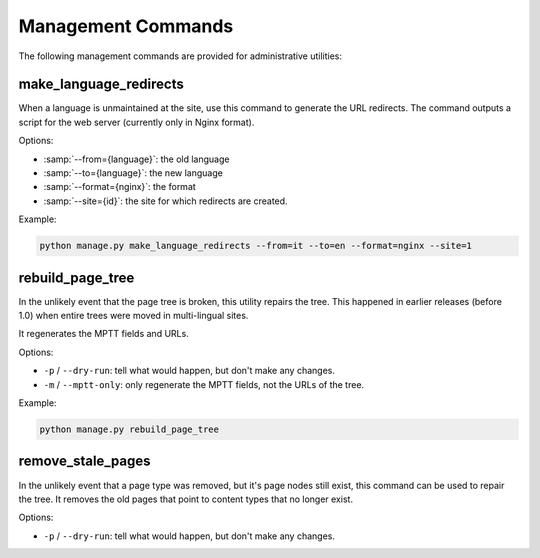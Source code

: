 Management Commands
===================

The following management commands are provided for administrative utilities:


make_language_redirects
-----------------------

When a language is unmaintained at the site,
use this command to generate the URL redirects.
The command outputs a script for the web server (currently only in Nginx format).

Options:

* :samp:`--from={language}`: the old language
* :samp:`--to={language}`: the new language
* :samp:`--format={nginx}`: the format
* :samp:`--site={id}`: the site for which redirects are created.

Example:

.. code-block:: bash

    python manage.py make_language_redirects --from=it --to=en --format=nginx --site=1


rebuild_page_tree
-----------------

In the unlikely event that the page tree is broken, this utility repairs the tree.
This happened in earlier releases (before 1.0) when entire trees were moved in multi-lingual sites.

It regenerates the MPTT fields and URLs.

Options:

* ``-p`` / ``--dry-run``: tell what would happen, but don't make any changes.
* ``-m`` / ``--mptt-only``: only regenerate the MPTT fields, not the URLs of the tree.

Example:

.. code-block:: bash

    python manage.py rebuild_page_tree


remove_stale_pages
------------------

.. versionadded:: 1.1.2

In the unlikely event that a page type was removed, but it's page nodes still exist,
this command can be used to repair the tree. It removes the old pages that point to
content types that no longer exist.

Options:

* ``-p`` / ``--dry-run``: tell what would happen, but don't make any changes.
